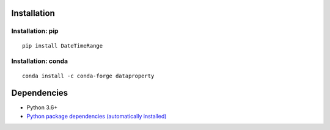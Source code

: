 Installation
============

Installation: pip
------------------------------
::

    pip install DateTimeRange


Installation: conda
------------------------------
::

    conda install -c conda-forge dataproperty


Dependencies
============
- Python 3.6+
- `Python package dependencies (automatically installed) <https://github.com/thombashi/DateTimeRange/network/dependencies>`__
